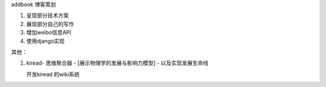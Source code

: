 addbook 博客策划

1. 呈现部分技术方案

2. 展现部分自己的写作

3. 增加weibo信息API

4. 使用django实现

其他：

1. kiread- 思维聚合器 - [展示物理学的发展与影响力模型] - 以及实现发展生命线

   开发kiread 的wiki系统


